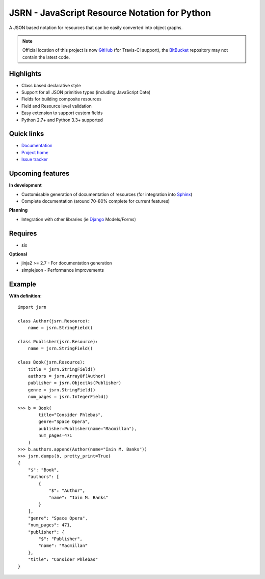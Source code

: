 ##############################################
JSRN - JavaScript Resource Notation for Python
##############################################

A JSON based notation for resources that can be easily converted into object graphs.

.. note::
    Official location of this project is now `GitHub <https://github.com/timsavage/jsrn>`_ (for Travis-CI support), the
    `BitBucket <https://bitbucket.org/timsavage/jsrn>`_ repository may not contain the latest code.

.. image:: https://travis-ci.org/timsavage/jsrn.png?branch=master
    :target: https://travis-ci.org/timsavage/jsrn
    :alt: Travis CI Status

Highlights
**********

* Class based declarative style
* Support for all JSON primitive types (including JavaScript Date)
* Fields for building composite resources
* Field and Resource level validation
* Easy extension to support custom fields
* Python 2.7+ and Python 3.3+ supported


Quick links
***********

* `Documentation <https://jsrn.readthedocs.org/en/latest/>`_
* `Project home <https://github.com/timsavage/jsrn>`_
* `Issue tracker <https://github.com/timsavage/jsrn/issues>`_


Upcoming features
*****************

**In development**

* Customisable generation of documentation of resources (for integration into `Sphinx <http://sphinx-doc.org/>`_)
* Complete documentation (around 70-80% complete for current features)

**Planning**

* Integration with other libraries (ie `Django <https://www.djangoproject.com/>`_ Models/Forms)


Requires
********

* six

**Optional**

* jinja2 >= 2.7 - For documentation generation
* simplejson - Performance improvements


Example
*******

**With definition:**
::

    import jsrn

    class Author(jsrn.Resource):
        name = jsrn.StringField()

    class Publisher(jsrn.Resource):
        name = jsrn.StringField()

    class Book(jsrn.Resource):
        title = jsrn.StringField()
        authors = jsrn.ArrayOf(Author)
        publisher = jsrn.ObjectAs(Publisher)
        genre = jsrn.StringField()
        num_pages = jsrn.IntegerField()


::

    >>> b = Book(
            title="Consider Phlebas",
            genre="Space Opera",
            publisher=Publisher(name="Macmillan"),
            num_pages=471
        )
    >>> b.authors.append(Author(name="Iain M. Banks"))
    >>> jsrn.dumps(b, pretty_print=True)
    {
        "$": "Book",
        "authors": [
            {
                "$": "Author",
                "name": "Iain M. Banks"
            }
        ],
        "genre": "Space Opera",
        "num_pages": 471,
        "publisher": {
            "$": "Publisher",
            "name": "Macmillan"
        },
        "title": "Consider Phlebas"
    }


